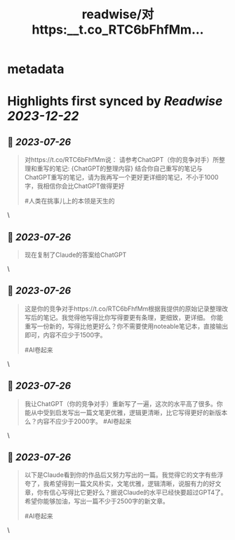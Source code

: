 :PROPERTIES:
:title: readwise/对https:__t.co_RTC6bFhfMm...
:END:


* metadata
:PROPERTIES:
:author: [[goldengrape on Twitter]]
:full-title: "对https://t.co/RTC6bFhfMm..."
:category: [[tweets]]
:url: https://twitter.com/goldengrape/status/1684021933237755904
:image-url: https://pbs.twimg.com/profile_images/1348266678430302210/dKh2ImrQ.jpg
:END:

* Highlights first synced by [[Readwise]] [[2023-12-22]]
** 📌 [[2023-07-26]]
#+BEGIN_QUOTE
对https://t.co/RTC6bFhfMm说：
请参考ChatGPT（你的竞争对手）所整理和重写的笔记:
{ChatGPT的整理内容}
结合你自己重写的笔记与ChatGPT重写的笔记，请为我再写一个更好更详细的笔记，不小于1000字，我相信你会比ChatGPT做得更好

#人类在挑事儿上的本领是天生的 
#+END_QUOTE\
** 📌 [[2023-07-26]]
#+BEGIN_QUOTE
现在复制了Claude的答案给ChatGPT 
#+END_QUOTE\
** 📌 [[2023-07-26]]
#+BEGIN_QUOTE
这是你的竞争对手https://t.co/RTC6bFhfMm根据我提供的原始记录整理改写后的笔记。我觉得他写得比你写得要更有条理，更细致，更详细。 你能重写一份新的，写得比他更好么？你不需要使用noteable笔记本，直接输出即可，内容不应少于1500字。

#AI卷起来 
#+END_QUOTE\
** 📌 [[2023-07-26]]
#+BEGIN_QUOTE
我让ChatGPT（你的竞争对手）重新写了一遍，这次的水平高了很多。你能从中受到启发写出一篇文笔更优雅，逻辑更清晰，比它写得更好的新版本么？内容不应少于2000字。
#AI卷起来 
#+END_QUOTE\
** 📌 [[2023-07-26]]
#+BEGIN_QUOTE
以下是Claude看到你的作品后又努力写出的一篇。我觉得它的文字有些浮夸了，我希望得到一篇文风朴实，文笔优雅，逻辑清晰，说服有力的好文章，你有信心写得比它更好么？据说Claude的水平已经快要超过GPT4了。希望你能够加油，写出一篇不少于2500字的新文章。 

#AI卷起来 
#+END_QUOTE\